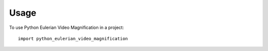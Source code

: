 =====
Usage
=====

To use Python Eulerian Video Magnification in a project::

	import python_eulerian_video_magnification
